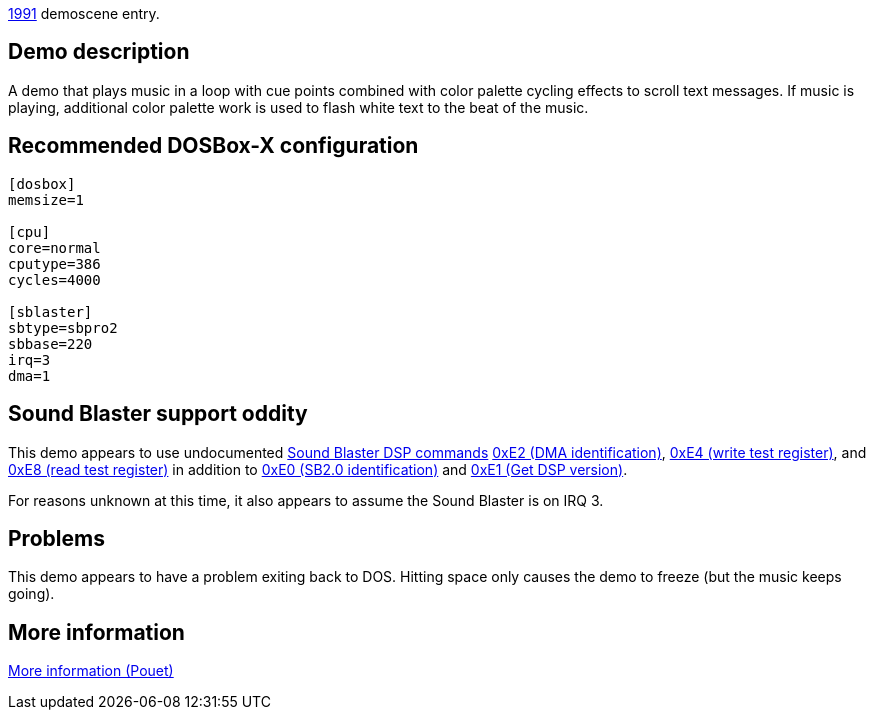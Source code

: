 ifdef::env-github[:suffixappend:]
ifndef::env-github[:suffixappend: .html]

link:Guide%3AMS‐DOS%3Ademoscene%3A1991{suffixappend}[1991] demoscene entry.

== Demo description

A demo that plays music in a loop with cue points combined with color
palette cycling effects to scroll text messages. If music is playing,
additional color palette work is used to flash white text to the beat of
the music.

== Recommended DOSBox-X configuration

....
[dosbox]
memsize=1

[cpu]
core=normal
cputype=386
cycles=4000

[sblaster]
sbtype=sbpro2
sbbase=220
irq=3
dma=1
....

== Sound Blaster support oddity

This demo appears to use undocumented link:Hardware%3ASound-Blaster%3ADSP-commands[Sound Blaster DSP
commands] link:Hardware%3ASound-Blaster%3ADSP-commands%3A0xE2[0xE2 (DMA
identification)], link:Hardware%3ASound-Blaster%3ADSP-commands%3A0xE4[0xE4
(write test register)], and link:Hardware%3ASound-Blaster%3ADSP-commands%3A0xE8[0xE8 (read test register)]
in addition to link:Hardware%3ASound-Blaster%3ADSP-commands:0xE0[0xE0 (SB2.0
identification)] and link:Hardware%3ASound-Blaster%3ADSP-commands%3A0xE1[0xE1
(Get DSP version)].

For reasons unknown at this time, it also appears to assume the Sound
Blaster is on IRQ 3.

== Problems

This demo appears to have a problem exiting back to DOS. Hitting space
only causes the demo to freeze (but the music keeps going).

== More information

http://www.pouet.net/prod.php?which=5261[More information (Pouet)]
